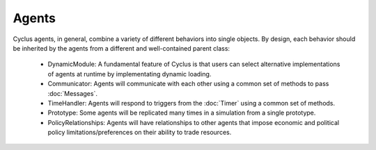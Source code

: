 Agents
=======

Cyclus agents, in general, combine a variety of different behaviors
into single objects.  By design, each behavior should be inherited by
the agents from a different and well-contained parent class:

 * DynamicModule: A fundamental feature of Cyclus is that users can
   select alternative implementations of agents at runtime by
   implementating dynamic loading.
 * Communicator: Agents will communicate with each other using a
   common set of methods to pass :doc:`Messages`.
 * TimeHandler: Agents will respond to triggers from the :doc:`Timer`
   using a common set of methods.
 * Prototype: Some agents will be replicated many times in a
   simulation from a single prototype.
 * PolicyRelationships: Agents will have relationships to other agents
   that impose economic and political policy limitations/preferences
   on their ability to trade resources.




